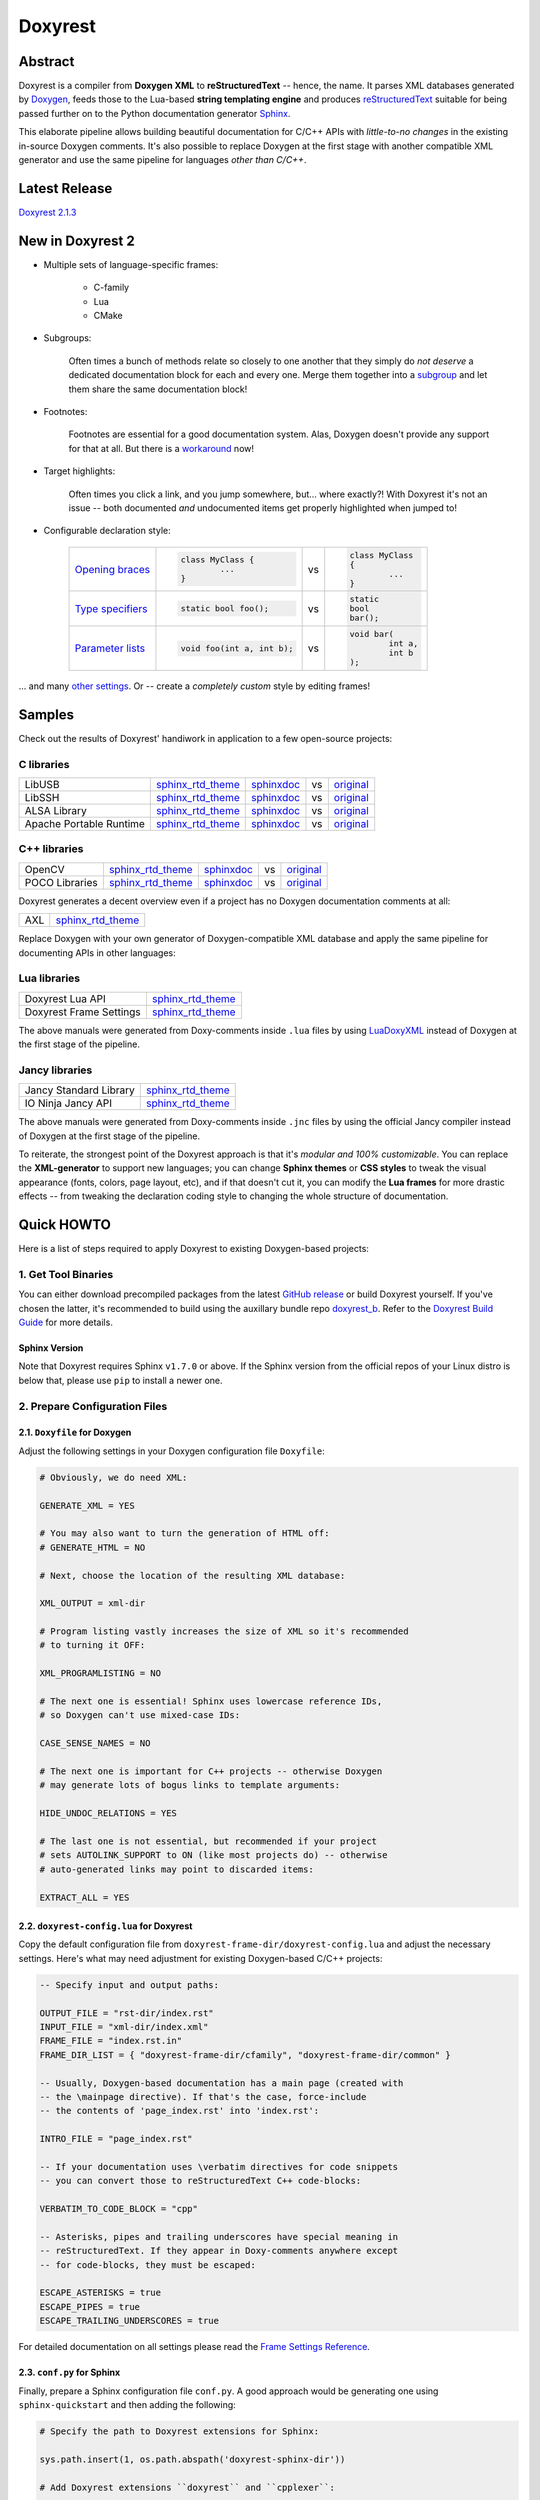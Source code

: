 .. .............................................................................
..
..  This file is part of the Doxyrest toolkit.
..
..  Doxyrest is distributed under the MIT license.
..  For details see accompanying license.txt file,
..  the public copy of which is also available at:
..  http://tibbo.com/downloads/archive/doxyrest/license.txt
..
.. .............................................................................

Doxyrest
========
.. image:: https://github.com/vovkos/doxyrest/actions/workflows/ci.yml/badge.svg
	:target: https://github.com/vovkos/doxyrest/actions/workflows/ci.yml
.. image:: https://codecov.io/gh/vovkos/doxyrest/branch/master/graph/badge.svg
	:target: https://codecov.io/gh/vovkos/doxyrest
.. image:: https://img.shields.io/badge/donate-@jancy.org-blue.svg
	:align: right
	:target: http://jancy.org/donate.html?donate=doxyrest

Abstract
--------

Doxyrest is a compiler from **Doxygen XML** to **reStructuredText** -- hence, the name. It parses XML databases generated by `Doxygen <http://www.stack.nl/~dimitri/doxygen/>`__, feeds those to the Lua-based **string templating engine** and produces `reStructuredText <http://docutils.sourceforge.net/rst.html>`__ suitable for being passed further on to the Python documentation generator `Sphinx <http://www.sphinx-doc.org>`__.

.. image:: /doc/manual/images/doxyrest-pipeline.png

This elaborate pipeline allows building beautiful documentation for C/C++ APIs with *little-to-no changes* in the existing in-source Doxygen comments. It's also possible to replace Doxygen at the first stage with another compatible XML generator and use the same pipeline for languages *other than C/C++*.

Latest Release
--------------

`Doxyrest 2.1.3 <https://github.com/vovkos/doxyrest/releases/tag/doxyrest-2.1.3>`__

New in Doxyrest 2
-----------------

* Multiple sets of language-specific frames:

	+ C-family
	+ Lua
	+ CMake

* Subgroups:

	Often times a bunch of methods relate so closely to one another that they simply do *not deserve* a dedicated documentation block for each and every one. Merge them together into a `subgroup <https://vovkos.github.io/doxyrest/manual/subgroups.html>`__ and let them share the same documentation block!

* Footnotes:

	Footnotes are essential for a good documentation system. Alas, Doxygen doesn't provide any support for that at all. But there is a `workaround <https://vovkos.github.io/doxyrest/manual/footnotes.html>`__ now!

* Target highlights:

	Often times you click a link, and you jump somewhere, but... where exactly?! With Doxyrest it's not an issue -- both documented *and* undocumented items get properly highlighted when jumped to!

* Configurable declaration style:

	.. list-table::

		*	-	`Opening braces <https://vovkos.github.io/doxyrest/manual/group_frame-config.html#doxid-variable-pre-body-nl>`__

			-	.. code-block:: cpp

					class MyClass {
						...
					}

			- vs

			-	.. code-block:: cpp

					class MyClass
					{
						...
					}

		*	-	`Type specifiers <https://vovkos.github.io/doxyrest/manual/group_frame-config.html#doxid-variable-ml-specifier-modifier-list>`__

			-	.. code-block:: cpp

					static bool foo();

			- vs

			-	.. code-block:: cpp

					static
					bool
					bar();

		*	-	`Parameter lists <https://vovkos.github.io/doxyrest/manual/group_frame-config.html#doxid-variable-ml-param-list-count-threshold>`__

			-	.. code-block:: cpp

					void foo(int a, int b);

			- vs

			-	.. code-block:: cpp

					void bar(
						int a,
						int b
					);

\... and many `other settings <https://vovkos.github.io/doxyrest/manual/group_frame-config.html>`__. Or -- create a *completely custom* style by editing frames!

Samples
-------

Check out the results of Doxyrest' handiwork in application to a few open-source projects:

C libraries
~~~~~~~~~~~

.. list-table::

	*	- LibUSB
		- `sphinx_rtd_theme <https://vovkos.github.io/doxyrest/samples/libusb>`__
		- `sphinxdoc <https://vovkos.github.io/doxyrest/samples/libusb-sphinxdoc>`__
		- vs
		- `original <http://libusb.sourceforge.net/api-1.0>`__

	*	- LibSSH
		- `sphinx_rtd_theme <https://vovkos.github.io/doxyrest/samples/libssh>`__
		- `sphinxdoc <https://vovkos.github.io/doxyrest/samples/libssh-sphinxdoc>`__
		- vs
		- `original <http://api.libssh.org/stable>`__

	*	- ALSA Library
		- `sphinx_rtd_theme <https://vovkos.github.io/doxyrest/samples/alsa>`__
		- `sphinxdoc <https://vovkos.github.io/doxyrest/samples/alsa-sphinxdoc>`__
		- vs
		- `original <http://www.alsa-project.org/alsa-doc/alsa-lib>`__

	*	- Apache Portable Runtime
		- `sphinx_rtd_theme <https://vovkos.github.io/doxyrest/samples/apr>`__
		- `sphinxdoc <https://vovkos.github.io/doxyrest/samples/apr-sphinxdoc>`__
		- vs
		- `original <https://apr.apache.org/docs/apr/1.5>`_

C++ libraries
~~~~~~~~~~~~~

.. list-table::

	*	- OpenCV
		- `sphinx_rtd_theme <https://vovkos.github.io/doxyrest-showcase/opencv/sphinx_rtd_theme>`__
		- `sphinxdoc <https://vovkos.github.io/doxyrest-showcase/opencv/sphinxdoc>`__
		- vs
		- `original <http://docs.opencv.org/trunk>`__

	*	- POCO Libraries
		- `sphinx_rtd_theme <https://vovkos.github.io/doxyrest-showcase/poco/sphinx_rtd_theme>`__
		- `sphinxdoc <https://vovkos.github.io/doxyrest-showcase/poco/sphinxdoc>`__
		- vs
		- `original <https://pocoproject.org/docs>`__

Doxyrest generates a decent overview even if a project has no Doxygen documentation comments at all:

.. list-table::

	* 	- AXL
		- `sphinx_rtd_theme <https://vovkos.github.io/axl/manual/global.html>`__

Replace Doxygen with your own generator of Doxygen-compatible XML database and apply the same pipeline for documenting APIs in other languages:

Lua libraries
~~~~~~~~~~~~~

.. list-table::

	*	- Doxyrest Lua API
		- `sphinx_rtd_theme <https://vovkos.github.io/doxyrest/manual/group_api.html>`__

	*	- Doxyrest Frame Settings
		- `sphinx_rtd_theme <https://vovkos.github.io/doxyrest/manual/group_frame-config.html>`__

The above manuals were generated from Doxy-comments inside ``.lua`` files by using `LuaDoxyXML <https://github.com/vovkos/luadoxyxml>`__ instead of Doxygen at the first stage of the pipeline.

Jancy libraries
~~~~~~~~~~~~~~~

.. list-table::

	*	- Jancy Standard Library
		- `sphinx_rtd_theme <https://vovkos.github.io/jancy/stdlib>`__

	*	- IO Ninja Jancy API
		- `sphinx_rtd_theme <http://ioninja.com/doc/api>`__

The above manuals were generated from Doxy-comments inside ``.jnc`` files by using the official Jancy compiler instead of Doxygen at the first stage of the pipeline.

To reiterate, the strongest point of the Doxyrest approach is that it's *modular and 100% customizable*. You can replace the **XML-generator** to support new languages; you can change **Sphinx themes** or **CSS styles** to tweak the visual appearance (fonts, colors, page layout, etc), and if that doesn't cut it, you can modify the **Lua frames** for more drastic effects -- from tweaking the declaration coding style to changing the whole structure of documentation.

Quick HOWTO
-----------

Here is a list of steps required to apply Doxyrest to existing Doxygen-based projects:

1. Get Tool Binaries
~~~~~~~~~~~~~~~~~~~~

You can either download precompiled packages from the latest `GitHub release <https://github.com/vovkos/doxyrest/releases/latest>`__ or build Doxyrest yourself. If you've chosen the latter, it's recommended to build using the auxillary bundle repo `doxyrest_b <https://github.com/vovkos/doxyrest_b>`__. Refer to the `Doxyrest Build Guide <https://vovkos.github.io/doxyrest/build-guide>`__ for more details.

Sphinx Version
^^^^^^^^^^^^^^

Note that Doxyrest requires Sphinx ``v1.7.0`` or above. If the Sphinx version from the official repos of your Linux distro is below that, please use ``pip`` to install a newer one.

2. Prepare Configuration Files
~~~~~~~~~~~~~~~~~~~~~~~~~~~~~~

2.1. ``Doxyfile`` for Doxygen
^^^^^^^^^^^^^^^^^^^^^^^^^^^^^

Adjust the following settings in your Doxygen configuration file ``Doxyfile``:

.. code-block:: bash

	# Obviously, we do need XML:

	GENERATE_XML = YES

	# You may also want to turn the generation of HTML off:
	# GENERATE_HTML = NO

	# Next, choose the location of the resulting XML database:

	XML_OUTPUT = xml-dir

	# Program listing vastly increases the size of XML so it's recommended
	# to turning it OFF:

	XML_PROGRAMLISTING = NO

	# The next one is essential! Sphinx uses lowercase reference IDs,
	# so Doxygen can't use mixed-case IDs:

	CASE_SENSE_NAMES = NO

	# The next one is important for C++ projects -- otherwise Doxygen
	# may generate lots of bogus links to template arguments:

	HIDE_UNDOC_RELATIONS = YES

	# The last one is not essential, but recommended if your project
	# sets AUTOLINK_SUPPORT to ON (like most projects do) -- otherwise
	# auto-generated links may point to discarded items:

	EXTRACT_ALL = YES

2.2. ``doxyrest-config.lua`` for Doxyrest
^^^^^^^^^^^^^^^^^^^^^^^^^^^^^^^^^^^^^^^^^

Copy the default configuration file from ``doxyrest-frame-dir/doxyrest-config.lua`` and adjust  the necessary settings. Here's what may need adjustment for existing Doxygen-based C/C++ projects:

.. code-block:: lua

	-- Specify input and output paths:

	OUTPUT_FILE = "rst-dir/index.rst"
	INPUT_FILE = "xml-dir/index.xml"
	FRAME_FILE = "index.rst.in"
	FRAME_DIR_LIST = { "doxyrest-frame-dir/cfamily", "doxyrest-frame-dir/common" }

	-- Usually, Doxygen-based documentation has a main page (created with
	-- the \mainpage directive). If that's the case, force-include
	-- the contents of 'page_index.rst' into 'index.rst':

	INTRO_FILE = "page_index.rst"

	-- If your documentation uses \verbatim directives for code snippets
	-- you can convert those to reStructuredText C++ code-blocks:

	VERBATIM_TO_CODE_BLOCK = "cpp"

	-- Asterisks, pipes and trailing underscores have special meaning in
	-- reStructuredText. If they appear in Doxy-comments anywhere except
	-- for code-blocks, they must be escaped:

	ESCAPE_ASTERISKS = true
	ESCAPE_PIPES = true
	ESCAPE_TRAILING_UNDERSCORES = true

For detailed documentation on all settings please read the `Frame Settings Reference <https://vovkos.github.io/doxyrest/manual/group_frame-config.html>`__.

2.3. ``conf.py`` for Sphinx
^^^^^^^^^^^^^^^^^^^^^^^^^^^

Finally, prepare a Sphinx configuration file ``conf.py``. A good approach would be generating one using ``sphinx-quickstart`` and then adding the following:

.. code-block:: python

	# Specify the path to Doxyrest extensions for Sphinx:

	sys.path.insert(1, os.path.abspath('doxyrest-sphinx-dir'))

	# Add Doxyrest extensions ``doxyrest`` and ``cpplexer``:

	extensions += ['doxyrest', 'cpplexer']

	# If you used INTRO_FILE in 'doxyrest-config.lua' to force-include it
	# into 'index.rst', exclude it from the Sphinx input (otherwise, there
	# will be build warnings):

	exclude_patterns += ['page_index.rst']

Standard install locations for the Doxyrest Sphinx extensions (``doxyrest`` and ``cpplexer``):

.. list-table::

	*	- Windows
		- ``%DOXYREST_DIR%\sphinx``
	*	- Linux, macOS
		- ``$DOXYREST_DIR/share/doxyrest/sphinx``

If in doubt, please navigate to the Doxyrest Sphinx extension directory and make sure ``doxyrest.py`` and ``cpplexer.py`` are there.

3. Run The Doxyrest Pipeline
~~~~~~~~~~~~~~~~~~~~~~~~~~~~

After the configuration files are ready, it's time to build:

.. code-block:: bash

		# stage 1: generate Doxygen XML

		$ doxygen Doxyfile

		# stage 2: generate reStructuredText

		$ doxyrest -c doxyrest-config.lua

		# stage 3: generate HTML

		$ sphinx-build -b html rst-dir html-dir

Now open ``html-dir/index.html`` and enjoy the new awesome look of your documentation!

4. Play With The Styles (optional)
~~~~~~~~~~~~~~~~~~~~~~~~~~~~~~~~~~

Alright, you were able to generate HTML documentation, but you would like to tweak some styles (colors, fonts, margins, etc). With Sphinx, you can easily adjust both the theme and CSS stylesheets. Doxyrest extensions for Sphinx also allow you setting the tab-width (tab-width being hardcoded to ``8`` is a longtime issue with Sphinx).

To do all that, edit your ``conf.py``:

.. code-block:: python

	# Choose a Sphinx theme:

	html_theme = 'sphinx_rtd_theme'

	# Prepare a folder ./static/ with all the .css files you want to replace, e.g.
	#     ./static/pygments.css
	#     ./static/css/theme.css
	#     ...
	# Then ask Sphinx to write it over the standard '_static' folder:

	html_static_path = ['static/']

	# Specify the size of tab indentation:

	doxyrest_tab_width = 2

If you use a theme other than ``sphinxdoc`` or ``sphinx_rtd_theme`` (natively supported by Doxyrest), make sure your stylesheets properly define the following Doxyrest-specific ``.css`` classes:

.. code-block:: css

	pre.doxyrest-overview-code-block {
		...
	}

	pre.doxyrest-overview-inherited-code-block {
		...
	}

	pre.doxyrest-title-code-block {
		...
	}

	.doxyrest-target-highlight {
		...
	}

Use ``doxyrest-sphinx-dir/css/doxyrest-sphinxdoc.css`` and ``doxyrest-sphinx-dir/css/doxyrest-sphinx_rtd_theme.css`` as examples for how to do that.

Documentation
-------------

Follow the links below for additional information:

* `Doxyrest Manual <https://vovkos.github.io/doxyrest/manual>`__
* `Doxyrest Build Guide <https://vovkos.github.io/doxyrest/build-guide>`__

	Of course, you can also follow the build logs on `Travis CI <https://travis-ci.org/vovkos/doxyrest>`__ or `AppVeyor CI <https://ci.appveyor.com/project/vovkos/doxyrest>`__ -- always a great way to reproduce the build steps.
